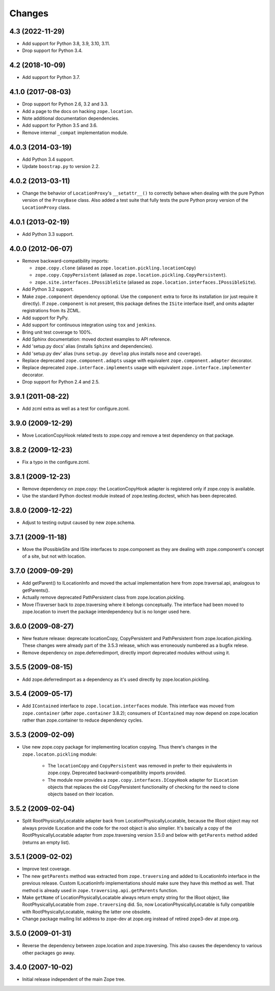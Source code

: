 =========
 Changes
=========

4.3 (2022-11-29)
================

- Add support for Python 3.8, 3.9, 3.10, 3.11.

- Drop support for Python 3.4.


4.2 (2018-10-09)
================

- Add support for Python 3.7.


4.1.0 (2017-08-03)
==================

- Drop support for Python 2.6, 3.2 and 3.3.

- Add a page to the docs on hacking ``zope.location``.

- Note additional documentation dependencies.

- Add support for Python 3.5 and 3.6.

- Remove internal ``_compat`` implementation module.

4.0.3 (2014-03-19)
==================

- Add Python 3.4 support.

- Update ``boostrap.py`` to version 2.2.


4.0.2 (2013-03-11)
==================

- Change the behavior of ``LocationProxy``'s ``__setattr__()`` to correctly
  behave when dealing with the pure Python version of the ``ProxyBase``
  class. Also added a test suite that fully tests the pure Python proxy
  version of the ``LocationProxy`` class.


4.0.1 (2013-02-19)
==================

- Add Python 3.3 support.

4.0.0 (2012-06-07)
==================

- Remove backward-compatibility imports:

  - ``zope.copy.clone`` (aliased as ``zope.location.pickling.locationCopy``)

  - ``zope.copy.CopyPersistent`` (aliased as
    ``zope.location.pickling.CopyPersistent``).

  - ``zope.site.interfaces.IPossibleSite`` (aliased as
    ``zope.location.interfaces.IPossibleSite``).

- Add Python 3.2 support.

- Make ``zope.component`` dependency optional.  Use the ``component`` extra
  to force its installation (or just require it directly).  If
  ``zope.component`` is not present, this package defines the ``ISite``
  interface itself, and omits adapter registrations from its ZCML.

- Add support for PyPy.

- Add support for continuous integration using ``tox`` and ``jenkins``.

- Bring unit test coverage to 100%.

- Add Sphinx documentation:  moved doctest examples to API reference.

- Add 'setup.py docs' alias (installs ``Sphinx`` and dependencies).

- Add 'setup.py dev' alias (runs ``setup.py develop`` plus installs
  ``nose`` and ``coverage``).

- Replace deprecated ``zope.component.adapts`` usage with equivalent
  ``zope.component.adapter`` decorator.

- Replace deprecated ``zope.interface.implements`` usage with equivalent
  ``zope.interface.implementer`` decorator.

- Drop support for Python 2.4 and 2.5.


3.9.1 (2011-08-22)
==================

- Add zcml extra as well as a test for configure.zcml.


3.9.0 (2009-12-29)
==================

- Move LocationCopyHook related tests to zope.copy and remove a test
  dependency on that package.

3.8.2 (2009-12-23)
==================

- Fix a typo in the configure.zcml.

3.8.1 (2009-12-23)
==================

- Remove dependency on zope.copy: the LocationCopyHook adapter is registered
  only if zope.copy is available.

- Use the standard Python doctest module instead of zope.testing.doctest, which
  has been deprecated.

3.8.0 (2009-12-22)
==================

- Adjust to testing output caused by new zope.schema.

3.7.1 (2009-11-18)
==================

- Move the IPossibleSite and ISite interfaces to zope.component as they are
  dealing with zope.component's concept of a site, but not with location.

3.7.0 (2009-09-29)
==================

- Add getParent() to ILocationInfo and moved the actual implementation here
  from zope.traversal.api, analogous to getParents().

- Actually remove deprecated PathPersistent class from
  zope.location.pickling.

- Move ITraverser back to zope.traversing where it belongs conceptually. The
  interface had been moved to zope.location to invert the package
  interdependency but is no longer used here.

3.6.0 (2009-08-27)
==================

- New feature release: deprecate locationCopy, CopyPersistent and
  PathPersistent from zope.location.pickling. These changes were already part
  of the 3.5.3 release, which was erroneously numbered as a bugfix relese.

- Remove dependency on zope.deferredimport, directly import deprecated modules
  without using it.

3.5.5 (2009-08-15)
==================

- Add zope.deferredimport as a dependency as it's used directly by
  zope.location.pickling.

3.5.4 (2009-05-17)
==================

- Add ``IContained`` interface to ``zope.location.interfaces`` module.
  This interface was moved from ``zope.container`` (after
  ``zope.container`` 3.8.2); consumers of ``IContained`` may now
  depend on zope.location rather than zope.container to reduce
  dependency cycles.

3.5.3 (2009-02-09)
==================

- Use new zope.copy package for implementing location copying. Thus
  there's changes in the ``zope.locaton.pickling`` module:

   * The ``locationCopy`` and ``CopyPersistent`` was removed in prefer
     to their equivalents in zope.copy. Deprecated backward-compatibility
     imports provided.

   * The module now provides a ``zope.copy.interfaces.ICopyHook`` adapter
     for ``ILocation`` objects that replaces the old CopyPersistent
     functionality of checking for the need to clone objects based on
     their location.

3.5.2 (2009-02-04)
==================

- Split RootPhysicallyLocatable adapter back from LocationPhysicallyLocatable,
  because the IRoot object may not always provide ILocation and the code
  for the root object is also simplier. It's basically a copy of the
  RootPhysicallyLocatable adapter from zope.traversing version 3.5.0 and
  below with ``getParents`` method added (returns an empty list).

3.5.1 (2009-02-02)
==================

- Improve test coverage.

- The new ``getParents`` method was extracted from ``zope.traversing``
  and added to ILocationInfo interface in the previous release. Custom
  ILocationInfo implementations should make sure they have this method
  as well. That method is already used in ``zope.traversing.api.getParents``
  function.

- Make ``getName`` of LocationPhysicallyLocatable always return empty
  string for the IRoot object, like RootPhysicallyLocatable from
  ``zope.traversing`` did. So, now LocationPhysicallyLocatable is
  fully compatible with RootPhysicallyLocatable, making the latter one
  obsolete.

- Change package mailing list address to zope-dev at zope.org instead
  of retired zope3-dev at zope.org.

3.5.0 (2009-01-31)
==================

- Reverse the dependency between zope.location and zope.traversing. This
  also causes the dependency to various other packages go away.

3.4.0 (2007-10-02)
==================

- Initial release independent of the main Zope tree.
